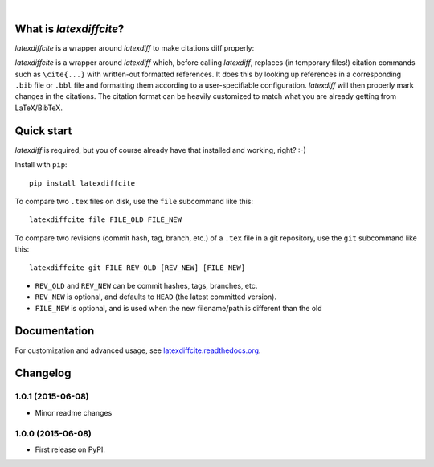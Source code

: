 | |docs| |version| |downloads| |supported-versions|
| |travis| |appveyor| |codecov| |landscape| |scrutinizer|

.. |docs| image:: https://readthedocs.org/projects/latexdiffcite/badge/?style=flat
    :target: https://readthedocs.org/projects/latexdiffcite
    :alt: Documentation Status

.. |version| image:: http://img.shields.io/pypi/v/latexdiffcite.svg?style=flat
    :alt: PyPI Package latest release
    :target: https://pypi.python.org/pypi/latexdiffcite

.. |downloads| image:: http://img.shields.io/pypi/dm/latexdiffcite.svg?style=flat
    :alt: PyPI Package monthly downloads
    :target: https://pypi.python.org/pypi/latexdiffcite

.. |supported-versions| image:: https://pypip.in/py_versions/latexdiffcite/badge.svg?style=flat
    :alt: Supported versions
    :target: https://pypi.python.org/pypi/latexdiffcite

.. |travis| image:: http://img.shields.io/travis/cmeeren/latexdiffcite/master.svg?style=flat
    :alt: Travis-CI Build Status
    :target: https://travis-ci.org/cmeeren/latexdiffcite

.. |appveyor| image:: https://ci.appveyor.com/api/projects/status/github/cmeeren/latexdiffcite?branch=master
    :alt: AppVeyor Build Status
    :target: https://ci.appveyor.com/project/cmeeren/latexdiffcite

.. |codecov| image:: http://img.shields.io/codecov/c/github/cmeeren/latexdiffcite/master.svg?style=flat
    :alt: Coverage Status
    :target: https://codecov.io/github/cmeeren/latexdiffcite

.. |landscape| image:: https://landscape.io/github/cmeeren/latexdiffcite/master/landscape.svg?style=flat
    :target: https://landscape.io/github/cmeeren/latexdiffcite/master
    :alt: Code Quality Status

.. |scrutinizer| image:: https://img.shields.io/scrutinizer/g/cmeeren/latexdiffcite/master.svg?style=flat
    :alt: Scrutinizer Status
    :target: https://scrutinizer-ci.com/g/cmeeren/latexdiffcite/

|

What is `latexdiffcite`?
========================

`latexdiffcite` is a wrapper around `latexdiff` to make citations diff properly:

.. image:: https://latexdiffcite.readthedocs.org/en/latest/_images/illustration.png

`latexdiffcite` is a wrapper around `latexdiff` which, before calling `latexdiff`, replaces (in temporary files!) citation commands such as ``\cite{...}`` with written-out formatted references. It does this by looking up references in a corresponding ``.bib`` file or ``.bbl`` file and formatting them according to a user-specifiable configuration. `latexdiff` will then properly mark changes in the citations. The citation format can be heavily customized to match what you are already getting from LaTeX/BibTeX.


Quick start
===========

`latexdiff` is required, but you of course already have that installed and working, right? :-)

Install with ``pip``::

    pip install latexdiffcite

To compare two ``.tex`` files on disk, use the ``file`` subcommand like this::

    latexdiffcite file FILE_OLD FILE_NEW

To compare two revisions (commit hash, tag, branch, etc.) of a ``.tex`` file in a git repository, use the ``git`` subcommand like this::

    latexdiffcite git FILE REV_OLD [REV_NEW] [FILE_NEW]

* ``REV_OLD`` and ``REV_NEW`` can be commit hashes, tags, branches, etc.
* ``REV_NEW`` is optional, and defaults to ``HEAD`` (the latest committed version).
* ``FILE_NEW`` is optional, and is used when the new filename/path is different than the old


Documentation
=============

For customization and advanced usage, see `latexdiffcite.readthedocs.org <https://latexdiffcite.readthedocs.org/>`_.


Changelog
=========

1.0.1 (2015-06-08)
-----------------------------------------

* Minor readme changes


1.0.0 (2015-06-08)
-----------------------------------------

* First release on PyPI.


